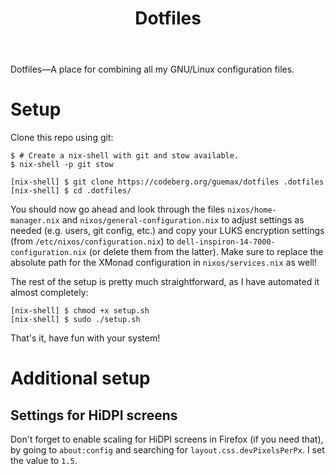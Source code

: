 # MIT License

# Copyright (c) 2023 guemax

# Permission is hereby granted, free of charge, to any person
# obtaining a copy of this software and associated documentation files
# (the "Software"), to deal in the Software without restriction,
# including without limitation the rights to use, copy, modify, merge,
# publish, distribute, sublicense, and/or sell copies of the Software,
# and to permit persons to whom the Software is furnished to do so,
# subject to the following conditions:

# The above copyright notice and this permission notice shall be
# included in all copies or substantial portions of the Software.

# THE SOFTWARE IS PROVIDED "AS IS", WITHOUT WARRANTY OF ANY KIND,
# EXPRESS OR IMPLIED, INCLUDING BUT NOT LIMITED TO THE WARRANTIES OF
# MERCHANTABILITY, FITNESS FOR A PARTICULAR PURPOSE AND
# NONINFRINGEMENT. IN NO EVENT SHALL THE AUTHORS OR COPYRIGHT HOLDERS
# BE LIABLE FOR ANY CLAIM, DAMAGES OR OTHER LIABILITY, WHETHER IN AN
# ACTION OF CONTRACT, TORT OR OTHERWISE, ARISING FROM, OUT OF OR IN
# CONNECTION WITH THE SOFTWARE OR THE USE OR OTHER DEALINGS IN THE
# SOFTWARE.

#+TITLE: Dotfiles
#+OPTIONS: toc:nil

Dotfiles---A place for combining all my GNU/Linux configuration
files.

[[./resources/screenshot-4-20231016.png]]

* Setup

Clone this repo using git:

#+begin_src shell
  $ # Create a nix-shell with git and stow available.
  $ nix-shell -p git stow

  [nix-shell] $ git clone https://codeberg.org/guemax/dotfiles .dotfiles
  [nix-shell] $ cd .dotfiles/
#+end_src

You should now go ahead and look through the files
~nixos/home-manager.nix~ and ~nixos/general-configuration.nix~ to adjust
settings as needed (e.g. users, git config, etc.) and copy your LUKS
encryption settings (from ~/etc/nixos/configuration.nix~) to
~dell-inspiron-14-7000-configuration.nix~ (or delete them from the
latter).  Make sure to replace the absolute path for the XMonad
configuration in ~nixos/services.nix~ as well!

The rest of the setup is pretty much straightforward, as I have
automated it almost completely:

#+begin_src shell
  [nix-shell] $ chmod +x setup.sh
  [nix-shell] $ sudo ./setup.sh
#+end_src

That's it, have fun with your system!

* Additional setup

** Settings for HiDPI screens

Don't forget to enable scaling for HiDPI screens in Firefox (if you
need that), by going to ~about:config~ and searching for
~layout.css.devPixelsPerPx~.  I set the value to ~1.5~.
